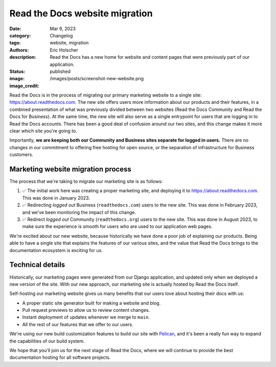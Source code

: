 Read the Docs website migration
===============================

:date: Mar 9, 2023
:category: Changelog
:tags: website, migration
:authors: Eric Holscher
:description: Read the Docs has a new home for website and content pages that were previously part of our application.
:status: published
:image: /images/posts/screenshot-new-website.png
:image_credit:

Read the Docs is in the process of migrating our primary marketing website to a single site: https://about.readthedocs.com.
The new site offers users more information about our products and their features,
in a combined presentation of what was previously divided between two websites (Read the Docs Community and Read the Docs for Business).
At the same time, the new site will also serve as a single entrypoint for users that are logging in to Read the Docs accounts.
There has been a good deal of confusion around our two sites,
and this change makes it more clear which site you're going to.

Importantly,
**we are keeping both our Community and Business sites separate for logged in users.**
There are no changes in our commitment to offering free hosting for open source,
or the separation of infrastructure for Business customers.

Marketing website migration process
-----------------------------------

The process that we're taking to migrate our marketing site is as follows:

#. ✅ The initial work here was creating a proper marketing site,
   and deploying it to https://about.readthedocs.com.
   This was done in January 2023.
#. ✅ Redirecting *logged out* Business (``readthedocs.com``) users to the new site.
   This was done in February 2023, and we've been monitoring the impact of this change.
#. ✅ Redirect *logged out* Community (``readthedocs.org``) users to the new site.
   This was done in August 2023, to make sure the experience is smooth for users who are used to our application web pages.

We're excited about our new website,
because historically we have done a poor job of explaining our products.
Being able to have a single site that explains the features of our various sites,
and the value that Read the Docs brings to the documentation ecosystem is exciting for us.

Technical details
-----------------

Historically,
our marketing pages were generated from our Django application,
and updated only when we deployed a new version of the site.
With our new approach,
our marketing site is actually hosted by Read the Docs itself.

Self-hosting our marketing website gives us many benefits that our users love about hosting their docs with us:

* A proper static site generator built for making a website and blog.
* Pull request previews to allow us to review content changes.
* Instant deployment of updates whenever we merge to ``main``.
* All the rest of our features that we offer to our users.

We're using our new build customization features to build our site with `Pelican <https://getpelican.com/>`__,
and it's been a really fun way to expand the capabilities of our build system.

We hope that you'll join us for the next stage of Read the Docs,
where we will continue to provide the best documentation hosting for all software projects.
